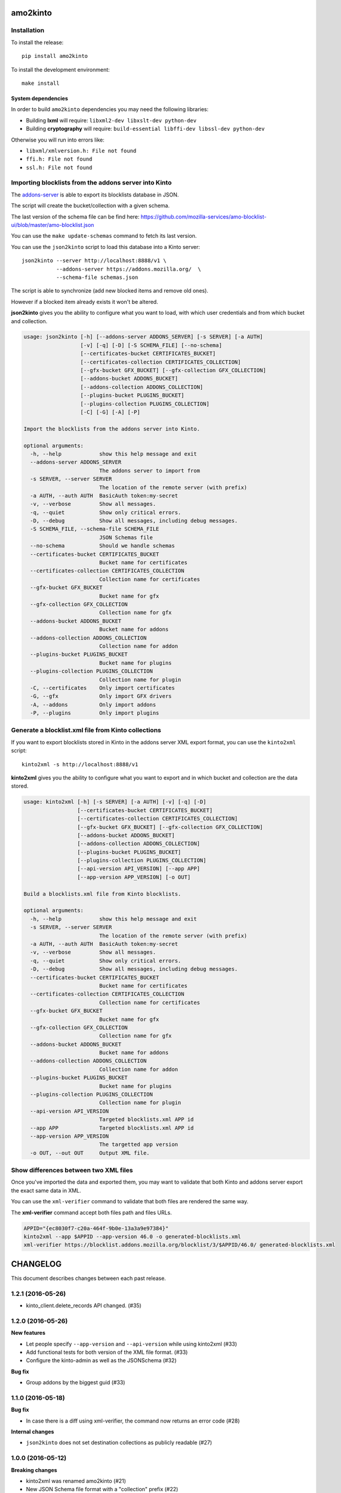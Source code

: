 amo2kinto
#########


Installation
============

To install the release::

    pip install amo2kinto


To install the development environment::

    make install


System dependencies
-------------------

In order to build ``amo2kinto`` dependencies you may need the following libraries:

- Building **lxml** will require: ``libxml2-dev libxslt-dev python-dev``
- Building **cryptography** will require: ``build-essential libffi-dev libssl-dev python-dev``

Otherwise you will run into errors like:

- ``libxml/xmlversion.h: File not found``
- ``ffi.h: File not found``
- ``ssl.h: File not found``


Importing blocklists from the addons server into Kinto
======================================================

The `addons-server <https://github.com/mozilla/addons-server/>`_ is
able to export its blocklists database in JSON.

The script will create the bucket/collection with a given schema.

The last version of the schema file can be find here:
https://github.com/mozilla-services/amo-blocklist-ui/blob/master/amo-blocklist.json

You can use the ``make update-schemas`` command to fetch its last version.

You can use the ``json2kinto`` script to load this database into a
Kinto server::

    json2kinto --server http://localhost:8888/v1 \
               --addons-server https://addons.mozilla.org/  \
               --schema-file schemas.json


The script is able to synchronize (add new blocked items and remove old ones).

However if a blocked item already exists it won't be altered.

**json2kinto** gives you the ability to configure what you want to
load, with which user credentials and from which bucket and collection.

.. code-block::

    usage: json2kinto [-h] [--addons-server ADDONS_SERVER] [-s SERVER] [-a AUTH]
                      [-v] [-q] [-D] [-S SCHEMA_FILE] [--no-schema]
                      [--certificates-bucket CERTIFICATES_BUCKET]
                      [--certificates-collection CERTIFICATES_COLLECTION]
                      [--gfx-bucket GFX_BUCKET] [--gfx-collection GFX_COLLECTION]
                      [--addons-bucket ADDONS_BUCKET]
                      [--addons-collection ADDONS_COLLECTION]
                      [--plugins-bucket PLUGINS_BUCKET]
                      [--plugins-collection PLUGINS_COLLECTION]
                      [-C] [-G] [-A] [-P]

    Import the blocklists from the addons server into Kinto.

    optional arguments:
      -h, --help            show this help message and exit
      --addons-server ADDONS_SERVER
                            The addons server to import from
      -s SERVER, --server SERVER
                            The location of the remote server (with prefix)
      -a AUTH, --auth AUTH  BasicAuth token:my-secret
      -v, --verbose         Show all messages.
      -q, --quiet           Show only critical errors.
      -D, --debug           Show all messages, including debug messages.
      -S SCHEMA_FILE, --schema-file SCHEMA_FILE
                            JSON Schemas file
      --no-schema           Should we handle schemas
      --certificates-bucket CERTIFICATES_BUCKET
                            Bucket name for certificates
      --certificates-collection CERTIFICATES_COLLECTION
                            Collection name for certificates
      --gfx-bucket GFX_BUCKET
                            Bucket name for gfx
      --gfx-collection GFX_COLLECTION
                            Collection name for gfx
      --addons-bucket ADDONS_BUCKET
                            Bucket name for addons
      --addons-collection ADDONS_COLLECTION
                            Collection name for addon
      --plugins-bucket PLUGINS_BUCKET
                            Bucket name for plugins
      --plugins-collection PLUGINS_COLLECTION
                            Collection name for plugin
      -C, --certificates    Only import certificates
      -G, --gfx             Only import GFX drivers
      -A, --addons          Only import addons
      -P, --plugins         Only import plugins


Generate a blocklist.xml file from Kinto collections
====================================================

If you want to export blocklists stored in Kinto in the addons server XML export
format, you can use the ``kinto2xml`` script::

    kinto2xml -s http://localhost:8888/v1


**kinto2xml** gives you the ability to configure what you want to
export and in which bucket and collection are the data stored.

.. code-block::

    usage: kinto2xml [-h] [-s SERVER] [-a AUTH] [-v] [-q] [-D]
                     [--certificates-bucket CERTIFICATES_BUCKET]
                     [--certificates-collection CERTIFICATES_COLLECTION]
                     [--gfx-bucket GFX_BUCKET] [--gfx-collection GFX_COLLECTION]
                     [--addons-bucket ADDONS_BUCKET]
                     [--addons-collection ADDONS_COLLECTION]
                     [--plugins-bucket PLUGINS_BUCKET]
                     [--plugins-collection PLUGINS_COLLECTION]
                     [--api-version API_VERSION] [--app APP]
                     [--app-version APP_VERSION] [-o OUT]

    Build a blocklists.xml file from Kinto blocklists.

    optional arguments:
      -h, --help            show this help message and exit
      -s SERVER, --server SERVER
                            The location of the remote server (with prefix)
      -a AUTH, --auth AUTH  BasicAuth token:my-secret
      -v, --verbose         Show all messages.
      -q, --quiet           Show only critical errors.
      -D, --debug           Show all messages, including debug messages.
      --certificates-bucket CERTIFICATES_BUCKET
                            Bucket name for certificates
      --certificates-collection CERTIFICATES_COLLECTION
                            Collection name for certificates
      --gfx-bucket GFX_BUCKET
                            Bucket name for gfx
      --gfx-collection GFX_COLLECTION
                            Collection name for gfx
      --addons-bucket ADDONS_BUCKET
                            Bucket name for addons
      --addons-collection ADDONS_COLLECTION
                            Collection name for addon
      --plugins-bucket PLUGINS_BUCKET
                            Bucket name for plugins
      --plugins-collection PLUGINS_COLLECTION
                            Collection name for plugin
      --api-version API_VERSION
                            Targeted blocklists.xml APP id
      --app APP             Targeted blocklists.xml APP id
      --app-version APP_VERSION
                            The targetted app version
      -o OUT, --out OUT     Output XML file.


Show differences between two XML files
======================================

Once you've imported the data and exported them, you may want to
validate that both Kinto and addons server export the exact same data in XML.

You can use the ``xml-verifier`` command to validate that both files
are rendered the same way.

The **xml-verifier** command accept both files path and files URLs.


.. code-block::

    APPID="{ec8030f7-c20a-464f-9b0e-13a3a9e97384}"
    kinto2xml --app $APPID --app-version 46.0 -o generated-blocklists.xml
    xml-verifier https://blocklist.addons.mozilla.org/blocklist/3/$APPID/46.0/ generated-blocklists.xml


CHANGELOG
#########

This document describes changes between each past release.

1.2.1 (2016-05-26)
==================

- kinto_client.delete_records API changed. (#35)


1.2.0 (2016-05-26)
==================

**New features**

- Let people specify ``--app-version`` and ``--api-version`` while using kinto2xml (#33)
- Add functional tests for both version of the XML file format. (#33)
- Configure the kinto-admin as well as the JSONSchema (#32)

**Bug fix**

- Group addons by the biggest guid (#33)


1.1.0 (2016-05-18)
==================

**Bug fix**

- In case there is a diff using xml-verifier, the command now returns an error code (#28)

**Internal changes**

- ``json2kinto`` does not set destination collections as publicly readable (#27)


1.0.0 (2016-05-12)
==================

**Breaking changes**

- kinto2xml was renamed amo2kinto (#21)
- New JSON Schema file format with a "collection" prefix (#22)

**New features**

- Use the schema to validate AMO records in the importer script. (#5)
- Warn if the server does not have the schema capability (#24)

**Internal changes**

- Document amo2kinto commands: json2kinto, kinto2xml and verifier. (#23)


0.1.0 (2016-04-27)
==================

**Initial version**

- Create collection with the definition of the JSON schema.
- Fetch AMO blocklists information from the /blocked/blocklists.json AMO endpoint.
- Handle import configuration on the CLI.
  - Bucket / Collection names
  - Remote AMO endpoint configuration
  - Schema file path configuration
  - Schema or not schema
  - Verbosity level
  - Server selection
  - Auth credentials
  - Importation type selection
- Support for kinto-signer triggering
- Full SSL support for Python 2.7
- Full Python 2.7 and Python 3.4/3.5 support
- Handle the enabled flag to activate records
- Makefile rule to update the schema definition
- Export kinto blocklists in XML blocklist file version 2
- Export kinto blocklists in XML blocklist file version 3
- XML verifier that create a diff of two XML files


